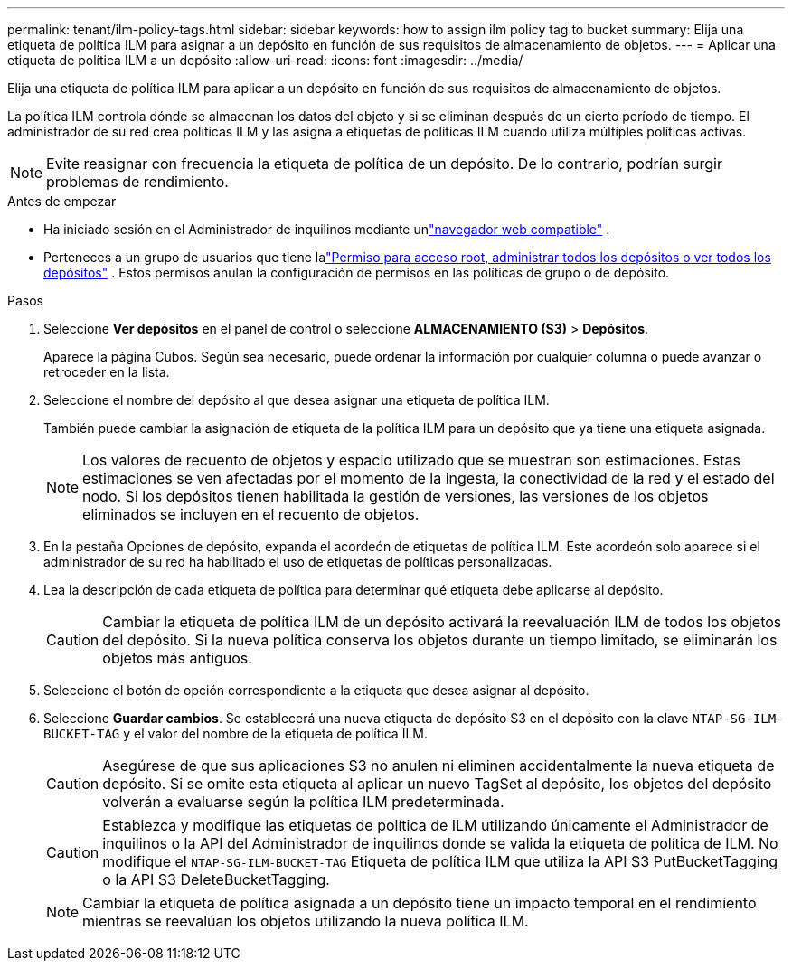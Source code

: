 ---
permalink: tenant/ilm-policy-tags.html 
sidebar: sidebar 
keywords: how to assign ilm policy tag to bucket 
summary: Elija una etiqueta de política ILM para asignar a un depósito en función de sus requisitos de almacenamiento de objetos. 
---
= Aplicar una etiqueta de política ILM a un depósito
:allow-uri-read: 
:icons: font
:imagesdir: ../media/


[role="lead"]
Elija una etiqueta de política ILM para aplicar a un depósito en función de sus requisitos de almacenamiento de objetos.

La política ILM controla dónde se almacenan los datos del objeto y si se eliminan después de un cierto período de tiempo.  El administrador de su red crea políticas ILM y las asigna a etiquetas de políticas ILM cuando utiliza múltiples políticas activas.


NOTE: Evite reasignar con frecuencia la etiqueta de política de un depósito.  De lo contrario, podrían surgir problemas de rendimiento.

.Antes de empezar
* Ha iniciado sesión en el Administrador de inquilinos mediante unlink:../admin/web-browser-requirements.html["navegador web compatible"] .
* Perteneces a un grupo de usuarios que tiene lalink:tenant-management-permissions.html["Permiso para acceso root, administrar todos los depósitos o ver todos los depósitos"] .  Estos permisos anulan la configuración de permisos en las políticas de grupo o de depósito.


.Pasos
. Seleccione *Ver depósitos* en el panel de control o seleccione *ALMACENAMIENTO (S3)* > *Depósitos*.
+
Aparece la página Cubos.  Según sea necesario, puede ordenar la información por cualquier columna o puede avanzar o retroceder en la lista.

. Seleccione el nombre del depósito al que desea asignar una etiqueta de política ILM.
+
También puede cambiar la asignación de etiqueta de la política ILM para un depósito que ya tiene una etiqueta asignada.

+

NOTE: Los valores de recuento de objetos y espacio utilizado que se muestran son estimaciones. Estas estimaciones se ven afectadas por el momento de la ingesta, la conectividad de la red y el estado del nodo.  Si los depósitos tienen habilitada la gestión de versiones, las versiones de los objetos eliminados se incluyen en el recuento de objetos.

. En la pestaña Opciones de depósito, expanda el acordeón de etiquetas de política ILM.  Este acordeón solo aparece si el administrador de su red ha habilitado el uso de etiquetas de políticas personalizadas.
. Lea la descripción de cada etiqueta de política para determinar qué etiqueta debe aplicarse al depósito.
+

CAUTION: Cambiar la etiqueta de política ILM de un depósito activará la reevaluación ILM de todos los objetos del depósito.  Si la nueva política conserva los objetos durante un tiempo limitado, se eliminarán los objetos más antiguos.

. Seleccione el botón de opción correspondiente a la etiqueta que desea asignar al depósito.
. Seleccione *Guardar cambios*. Se establecerá una nueva etiqueta de depósito S3 en el depósito con la clave `NTAP-SG-ILM-BUCKET-TAG` y el valor del nombre de la etiqueta de política ILM.
+

CAUTION: Asegúrese de que sus aplicaciones S3 no anulen ni eliminen accidentalmente la nueva etiqueta de depósito.  Si se omite esta etiqueta al aplicar un nuevo TagSet al depósito, los objetos del depósito volverán a evaluarse según la política ILM predeterminada.

+

CAUTION: Establezca y modifique las etiquetas de política de ILM utilizando únicamente el Administrador de inquilinos o la API del Administrador de inquilinos donde se valida la etiqueta de política de ILM.  No modifique el `NTAP-SG-ILM-BUCKET-TAG` Etiqueta de política ILM que utiliza la API S3 PutBucketTagging o la API S3 DeleteBucketTagging.

+

NOTE: Cambiar la etiqueta de política asignada a un depósito tiene un impacto temporal en el rendimiento mientras se reevalúan los objetos utilizando la nueva política ILM.


